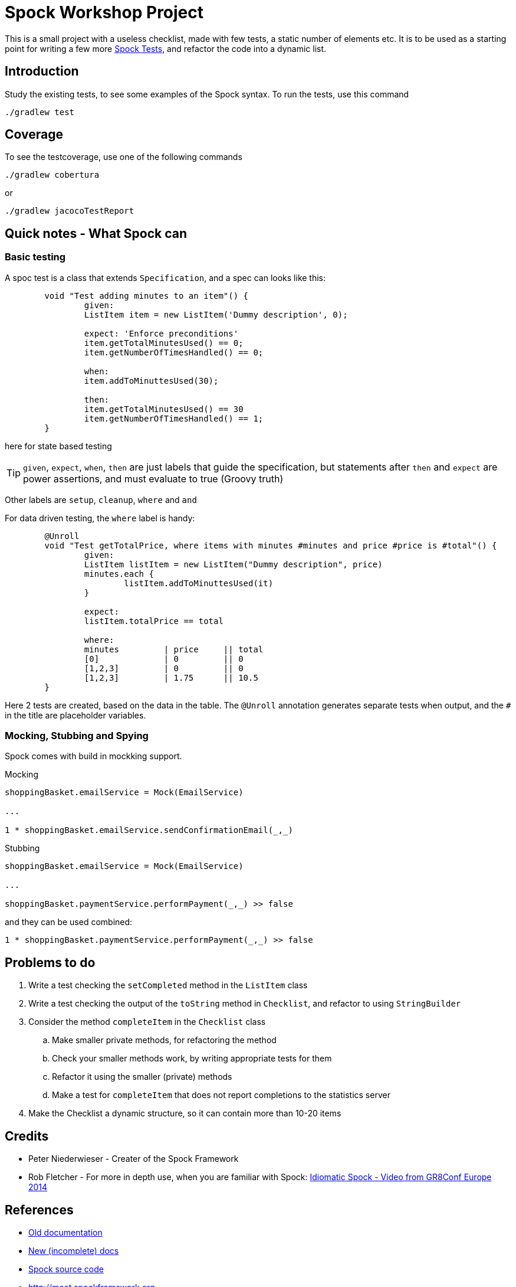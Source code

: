 = Spock Workshop Project

This is a small project with a useless checklist, made with few tests, a static number of elements etc.
It is to be used as a starting point for writing a few more http://docs.spockframework.org/[Spock Tests], and refactor the code into a dynamic list.

== Introduction

Study the existing tests, to see some examples of the Spock syntax. To run the tests, use this command
----
./gradlew test
----


== Coverage

To see the testcoverage, use one of the following commands
----
./gradlew cobertura
----

or

----
./gradlew jacocoTestReport
----

== Quick notes - What Spock can

=== Basic testing
A spoc test is a class that extends `Specification`, and a spec can looks like this:

----
	void "Test adding minutes to an item"() {
		given:
		ListItem item = new ListItem('Dummy description', 0);

		expect: 'Enforce preconditions'
		item.getTotalMinutesUsed() == 0;
		item.getNumberOfTimesHandled() == 0;

		when:
		item.addToMinuttesUsed(30);

		then:
		item.getTotalMinutesUsed() == 30
		item.getNumberOfTimesHandled() == 1;
	}
----

here for state based testing

TIP: `given`, `expect`, `when`, `then` are just labels that guide the specification, but statements after  `then` and `expect` are power assertions, and must evaluate to true (Groovy truth)

Other labels are `setup`, `cleanup`, `where` and `and`

For data driven testing, the `where` label is handy:

----
	@Unroll
	void "Test getTotalPrice, where items with minutes #minutes and price #price is #total"() {
		given:
		ListItem listItem = new ListItem("Dummy description", price)
		minutes.each {
			listItem.addToMinuttesUsed(it)
		}

		expect:
		listItem.totalPrice == total

		where:
		minutes         | price     || total
		[0]             | 0         || 0
		[1,2,3]         | 0         || 0
		[1,2,3]         | 1.75      || 10.5
	}
----

Here 2 tests are created, based on the data in the table. The `@Unroll` annotation generates separate tests when output, and the `#` in the title are placeholder variables.

=== Mocking, Stubbing and Spying

Spock comes with build in mockking support.

Mocking
----
shoppingBasket.emailService = Mock(EmailService)

...

1 * shoppingBasket.emailService.sendConfirmationEmail(_,_)
----

Stubbing
----
shoppingBasket.emailService = Mock(EmailService)

...

shoppingBasket.paymentService.performPayment(_,_) >> false
----

and they can be used combined:
----
1 * shoppingBasket.paymentService.performPayment(_,_) >> false
----


== Problems to do

. Write a test checking the `setCompleted` method in the `ListItem` class
. Write a test checking the output of the `toString` method in `Checklist`, and refactor to using `StringBuilder`
. Consider the method  `completeItem` in the `Checklist` class
.. Make smaller private methods, for refactoring the method
.. Check your smaller methods work, by writing appropriate tests for them
.. Refactor it using the smaller (private) methods
.. Make a test for `completeItem` that does not report completions to the statistics server
. Make the Checklist a dynamic structure, so it can contain more than 10-20 items


== Credits

* Peter Niederwieser - Creater of the Spock Framework
* Rob Fletcher - For more in depth use, when you are familiar with Spock: https://www.youtube.com/watch?v=dvDoieRf4po[Idiomatic Spock - Video from GR8Conf Europe 2014]

== References

* http://spockframework.org[Old documentation]
* http://docs.spockframework.org/en/latest/[New (incomplete) docs]
* https://github.com/spockframework/spock[Spock source code]
* http://meet.spockframework.org[http://meet.spockframework.org]
* http://downloads.spockframework.org[Spock Example Project]

=== Geb - functionally testing (with browser)

* http://www.gebish.org/[Framework page]
* http://www.gebish.org/manual/current/[Book of Geb - The manual]
* https://www.youtube.com/watch?v=McFoNTKD8Q0[Video on GEB from GR8Conf Europe 2014]


